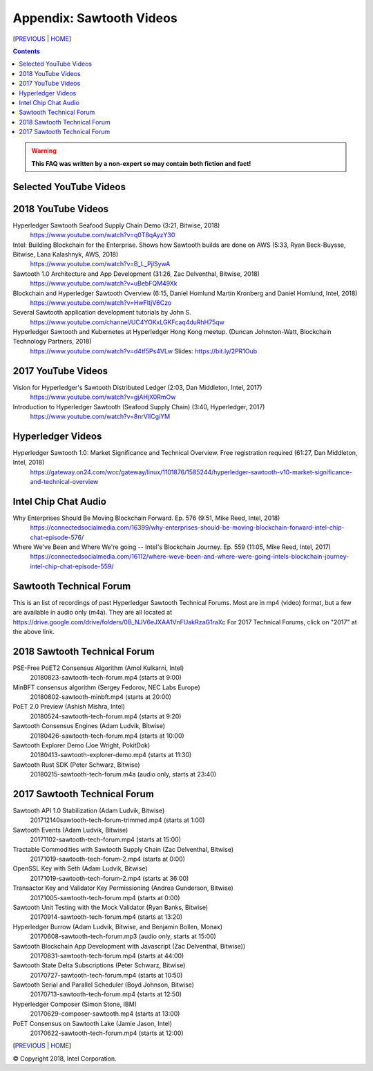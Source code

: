 Appendix: Sawtooth Videos
==================
[PREVIOUS_ | HOME_]

.. contents::

.. Warning::
   **This FAQ was written by a non-expert so may contain both fiction and fact!**


Selected YouTube Videos
--------------

2018 YouTube Videos
--------------
Hyperledger Sawtooth Seafood Supply Chain Demo (3:21, Bitwise, 2018)
    https://www.youtube.com/watch?v=q0T8qAyzY30
Intel: Building Blockchain for the Enterprise. Shows how Sawtooth builds are done on AWS (5:33, Ryan Beck-Buysse, Bitwise, Lana Kalashnyk, AWS, 2018)
    https://www.youtube.com/watch?v=B_L_PjlSywA
Sawtooth 1.0 Architecture and App Development (31:26, Zac Delventhal, Bitwise, 2018)
    https://www.youtube.com/watch?v=uBebFQM49Xk
Blockchain and Hyperledger Sawtooth Overview (6:15, Daniel Homlund Martin Kronberg and Daniel Homlund, Intel, 2018)
    https://www.youtube.com/watch?v=HwFItjV6Czo
Several Sawtooth application development tutorials by John S.
    https://www.youtube.com/channel/UC4YOKxLGKFcaq4duRhH75qw

Hyperledger Sawtooth and Kubernetes at Hyperledger Hong Kong meetup. (Duncan Johnston-Watt, Blockchain Technology Partners, 2018)
    https://www.youtube.com/watch?v=d4tf5Ps4VLw
    Slides: https://bit.ly/2PR1Oub

2017 YouTube Videos
--------------
Vision for Hyperledger's Sawtooth Distributed Ledger (2:03, Dan Middleton, Intel, 2017)
    https://www.youtube.com/watch?v=gjAHjX0RmOw
Introduction to Hyperledger Sawtooth (Seafood Supply Chain) (3:40, Hyperledger, 2017)
    https://www.youtube.com/watch?v=8nrVlICgiYM

Hyperledger Videos
--------------
Hyperledger Sawtooth 1.0: Market Significance and Technical Overview. Free registration required (61:27, Dan Middleton, Intel, 2018)
    https://gateway.on24.com/wcc/gateway/linux/1101876/1585244/hyperledger-sawtooth-v10-market-significance-and-technical-overview

Intel Chip Chat Audio
----------------------
Why Enterprises Should Be Moving Blockchain Forward. Ep. 576 (9:51, Mike Reed, Intel, 2018)
    https://connectedsocialmedia.com/16399/why-enterprises-should-be-moving-blockchain-forward-intel-chip-chat-episode-576/

Where We've Been and Where We're going -- Intel's Blockchain Journey. Ep. 559 (11:05, Mike Reed, Intel, 2017)
    https://connectedsocialmedia.com/16112/where-weve-been-and-where-were-going-intels-blockchain-journey-intel-chip-chat-episode-559/


Sawtooth Technical Forum
--------------------------
This is an list of recordings of past Hyperledger Sawtooth Technical Forums.
Most are in mp4 (video) format, but a few are available in audio only (m4a).
They are all located at
https://drive.google.com/drive/folders/0B_NJV6eJXAA1VnFUakRzaG1raXc
For 2017 Technical Forums, click on "2017" at the above link.

2018 Sawtooth Technical Forum
----

PSE-Free PoET2 Consensus Algorithm (Amol Kulkarni, Intel)
    20180823-sawtooth-tech-forum.mp4 (starts at 9:00)
MinBFT consensus algorithm (Sergey Fedorov, NEC Labs Europe)
    20180802-sawtooth-minbft.mp4 (starts at 20:00)
PoET 2.0 Preview (Ashish Mishra, Intel)
    20180524-sawtooth-tech-forum.mp4 (starts at 9:20)
Sawtooth Consensus Engines (Adam Ludvik, Bitwise)
    20180426-sawtooth-tech-forum.mp4 (starts at 10:00)
Sawtooth Explorer Demo (Joe Wright, PokitDok)
    20180413-sawtooth-explorer-demo.mp4 (starts at 11:30)
Sawtooth Rust SDK (Peter Schwarz, Bitwise)
    20180215-sawtooth-tech-forum.m4a (audio only, starts at 23:40)

2017 Sawtooth Technical Forum
----

Sawtooth API 1.0 Stabilization (Adam Ludvik, Bitwise)
    201712140sawtooth-tech-forum-trimmed.mp4 (starts at 1:00)
Sawtooth Events (Adam Ludvik, Bitwise)
    20171102-sawtooth-tech-forum.mp4 (starts at 15:00)
Tractable Commodities with Sawtooth Supply Chain (Zac Delventhal, Bitwise)
    20171019-sawtooth-tech-forum-2.mp4 (starts at 0:00)
OpenSSL Key with Seth (Adam Ludvik, Bitwise)
    20171019-sawtooth-tech-forum-2.mp4 (starts at 36:00)
Transactor Key and Validator Key Permissioning (Andrea Gunderson, Bitwise)
    20171005-sawtooth-tech-forum.mp4 (starts at 0:00)
Sawtooth Unit Testing with the Mock Validator (Ryan Banks, Bitwise)
    20170914-sawtooth-tech-forum.mp4 (starts at 13:20)
Hyperledger Burrow (Adam Ludvik, Bitwise, and Benjamin Bollen, Monax)
    20170608-sawtooth-tech-forum.mp3 (audio only, starts at 15:00)
Sawtooth Blockchain App Development with Javascript (Zac Delventhal, Bitwise))
    20170831-sawtooth-tech-forum.mp4 (starts at 44:00)
Sawtooth State Delta Subscriptions (Peter Schwarz, Bitwise)
    20170727-sawtooth-tech-forum.mp4 (starts at 10:50)
Sawtooth Serial and Parallel Scheduler (Boyd Johnson, Bitwise)
    20170713-sawtooth-tech-forum.mp4 (starts at 12:50)
Hyperledger Composer (Simon Stone, IBM)
    20170629-composer-sawtooth.mp4 (starts at 13:00)
PoET Consensus on Sawtooth Lake (Jamie Jason, Intel)
    20170622-sawtooth-tech-forum.mp4 (starts at 12:00)

[PREVIOUS_ | HOME_]

.. _PREVIOUS: settings.rst
.. _HOME: README.rst

© Copyright 2018, Intel Corporation.
